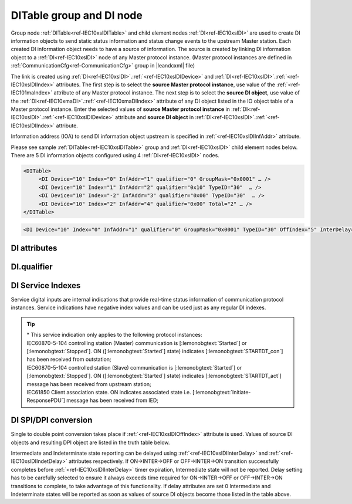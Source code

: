 
.. _docref-IEC10xslDITable:
.. _ref-IEC10xslDITable:
.. _ref-IEC10xslDI:

DITable group and DI node
-------------------------

Group node :ref:`DITable<ref-IEC10xslDITable>` and child element nodes :ref:`DI<ref-IEC10xslDI>` are used to create DI information objects to send static status 
information and status change events to the upstream Master station.
Each created DI information object needs to have a source of information.
The source is created by linking DI information object to a :ref:`DI<ref-IEC10xslDI>` node of any Master protocol instance. 
(Master protocol instances are defined in :ref:`CommunicationCfg<ref-CommunicationCfg>` group in |leandcxml| file)

The link is created using :ref:`DI<ref-IEC10xslDI>`.\ :ref:`<ref-IEC10xslDIDevice>` \ and :ref:`DI<ref-IEC10xslDI>`.\ :ref:`<ref-IEC10xslDIIndex>` \ attributes.
The first step is to select the **source Master protocol instance**, use value of the :ref:`<ref-IEC101maIndex>` attribute of any Master protocol instance.
The next step is to select the **source DI object**, use value of the :ref:`DI<ref-IEC10xmaDI>`.\ :ref:`<ref-IEC10xmaDIIndex>` \ attribute of any DI object listed in the IO object table of a Master protocol instance.
Enter the selected values of **source Master protocol instance** in :ref:`DI<ref-IEC10xslDI>`.\ :ref:`<ref-IEC10xslDIDevice>` \
attribute and **source DI object** in :ref:`DI<ref-IEC10xslDI>`.\ :ref:`<ref-IEC10xslDIIndex>` \ attribute.

Information address (IOA) to send DI information object upstream is specified in :ref:`<ref-IEC10xslDIInfAddr>` \ attribute.

Please see sample :ref:`DITable<ref-IEC10xslDITable>` group and :ref:`DI<ref-IEC10xslDI>` child element nodes below. 
There are 5 DI information objects configured using 4 :ref:`DI<ref-IEC10xslDI>` nodes.

.. code-block:: none

   <DITable>
	<DI Device="10" Index="0" InfAddr="1" qualifier="0" GroupMask="0x0001" … />
	<DI Device="10" Index="1" InfAddr="2" qualifier="0x10" TypeID="30"  … />
	<DI Device="10" Index="-2" InfAddr="3" qualifier="0x00" TypeID="30"  … />
	<DI Device="10" Index="2" InfAddr="4" qualifier="0x00" Total="2" … />
   </DITable>

.. include-file:: sections/Include/sample_node.rstinc "" ":ref:`DI<ref-IEC10xslDI>`"

.. code-block:: none

   <DI Device="10" Index="0" InfAddr="1" qualifier="0" GroupMask="0x0001" TypeID="30" OffIndex="5" InterDelay="8000" IndetDelay="3500" Total="2" Name="CB position" />

.. include-file:: sections/Include/tip_order.rstinc "" ":ref:`DI<ref-IEC10xslDI>`"

DI attributes
^^^^^^^^^^^^^

.. _docref-IEC10xslDIAttributes:

.. include-file:: sections/Include/table_attrs.rstinc "" "IEC60870-5-101/104 Slave DI attributes" ":spec: |C{0.14}|C{0.16}|C{0.15}|S{0.55}|"

.. include-file:: sections/Include/IEC10xsl_Device.rstinc "" ".. _ref-IEC10xslDIDevice:" "DI" "source" "Source"

   * :attr:     .. _ref-IEC10xslDIIndex:

                :xmlref:`Index`
     :val:      -8...2\ :sup:`32`\  - 8
     :def:      n/a
     :desc:     Source DI object. Any DI element node of the selected Master protocol instance can be used as a source.
		Use value of the :ref:`DI<ref-IEC10xmaDI>`.\ :ref:`<ref-IEC10xmaDIIndex>` \ attribute of any DI object listed in the IO table of the selected Master protocol instance.
		In addition to regular DIs there are internal indications available.
		Internal indications are used to monitor real-time status of the source protocol instance.
		Each internal indication has a service index and they are summarized in the table :numref:`docref-IEC10xslDIServiceIndex`.
		:inlinetip:`Indexes don't have to be arranged in ascending order.`

.. include-file:: sections/Include/IEC10xsl_IOA.rstinc "" ".. _ref-IEC10xslDIInfAddr:" "DI" "send object to"

   * :attr:     .. _ref-IEC10xslDIqualifier:

                :xmlref:`qualifier`
     :val:      0...255 or 0x00...0xFF
     :def:      0x00
     :desc:     Internal object qualifier to enable customized data processing.
		See table :numref:`docref-IEC10xslDIqualifierBits` for internal object qualifier description.
		:inlinetip:`Attribute is optional and doesn't have to be included in configuration, default value will be used if omitted.`

   * :attr:     .. _ref-IEC10xslDIGroupMask:

                :xmlref:`GroupMask`
     :val:      0...65535 or 0x0000...0xFFFF
     :def:      0x0000
     :desc:     Include object in Interrogation group/groups.
		Each bit of the group mask attribute needs to be set in order to include object in a particular interrogation group.
		Please refer to the table :numref:`docref-IEC10xslGroupMask` for more information.
		:inlinetip:`Attribute is optional and doesn't have to be included in configuration, default value will be used if omitted.`

   * :attr:     .. _ref-IEC10xslDITypeID:

                :xmlref:`TypeID`
     :val:      See table :numref:`docref-IEC10xslDITypeIDValues`
     :def:      2 [:lemonobgtext:`M_SP_TA_1`] or 30 [:lemonobgtext:`M_SP_TB_1`]
     :desc:     Use this ASDU Type to send a DI event.
		Attribute also affects ASDU type of the static data (e.g. Single or Double status information) being reported to General interrogation request.
		:inlinetip:`Attribute is optional and doesn't have to be included in configuration, default value will be used if omitted.`

   * :attr:     .. _ref-IEC10xslDIOffIndex:

                :xmlref:`OffIndex`
     :val:      -8...2\ :sup:`32`\  - 8
     :def:      Same as :ref:`<ref-IEC10xslDIIndex>`
     :desc:     DI object index of the second single point used as a source for conversion to double status indication.
		Resulting Double point will have ON value when source DI object specified in :ref:`<ref-IEC10xslDIIndex>` attribute is ON.
		Resulting Double point will have OFF value when source DI object specified in :xmlref:`OffIndex` attribute is ON.
		See table :numref:`docref-IEC10xslDISPIDPI` for additional information.
		:inlinetip:`Attribute is optional and doesn't have to be included in configuration, no conversion will take place if this attribute is omitted.`

   * :attr:     .. _ref-IEC10xslDIInterDelay:

                :xmlref:`InterDelay`
     :val:      0...2\ :sup:`32`\  - 1
     :def:      10000 msec
     :desc:     Intermediate state reporting delay in milliseconds used when single status information objects are converted to double point objects.
		Intermediate state of the resulting DPI will not be reported if it doesn't exceed configured delay.
		(default value 10000 - event will be generated if Intermediate state lasts longer than 10 seconds)
		:inlinetip:`Attribute is optional and doesn't have to be included in configuration, default value will be used if omitted.`

   * :attr:     .. _ref-IEC10xslDIIndetDelay:

                :xmlref:`IndetDelay`
     :val:      0...2\ :sup:`32`\  - 1
     :def:      5000 msec
     :desc:     Indeterminate (error) state reporting delay in milliseconds used when single status information objects are converted to double point objects.
		Indeterminate (error) state of the resulting DPI will not be reported if it doesn't exceed configured delay.
		(default value 5000 - event will be generated if Indeterminate (error) state lasts longer than 5 seconds)
		:inlinetip:`Attribute is optional and doesn't have to be included in configuration, default value will be used if omitted.`

.. include-file:: sections/Include/Total.rstinc "" ".. _ref-IEC10xslDITotal:" ":ref:`<ref-IEC10xslDIIndex>` and :ref:`<ref-IEC10xslDIInfAddr>`" ":ref:`DI<ref-IEC10xslDI>`" "16777214"

.. include-file:: sections/Include/Name.rstinc ""

DI.qualifier
^^^^^^^^^^^^

.. _docref-IEC10xslDIqualifierBits:

.. include-file:: sections/Include/table_flags.rstinc "" "IEC60870-5-101/104 Slave DI internal qualifier" ":ref:`<ref-IEC10xslDIqualifier>`" "DI internal qualifier"

   * :attr:     Bit 0
     :val:      xxxx.xxx0
     :desc:     DI object **will not** be inverted (ON = 1; OFF = 0 for [:lemonobgtext:`M_SP_NA_1`] type and ON = 2; OFF = 1; INTER = 0; INVALID = 3 for [:lemonobgtext:`M_DP_NA_1`] type)

   * :(attr):
     :val:      xxxx.xxx1
     :desc:     DI object **will** be inverted (ON = 0; OFF = 1 for [:lemonobgtext:`M_SP_NA_1`] type and ON = 1; OFF = 2; INTER = 0; INVALID = 3 for [:lemonobgtext:`M_DP_NA_1`] type)

   * :attr:     Bit 1
     :val:      xxxx.xx0x
     :desc:     Additional 'Zero' DI event generation **disabled**

   * :(attr):
     :val:      xxxx.xx1x
     :desc:     Additional 'Zero' DI event generation **enabled**. An OFF event will be internally generated following every sent DI ON event. DI object will always have OFF value in Interrogation responses.

   * :attr:     Bit 2
     :val:      xxxx.x0xx
     :desc:     DI events **enabled**. DI event will be sent upstream if state of the object changes or new event is received from the source communication protocol instance

   * :(attr):
     :val:      xxxx.x1xx
     :desc:     DI events **disabled**

   * :attr:     Bit 3
     :val:      xxxx.0xxx
     :desc:     DI object will be **included** in General Interrogation response

   * :(attr):
     :val:      xxxx.1xxx
     :desc:     DI object will be **excluded** from General Interrogation response

.. include-file:: sections/Include/hidden_IEC10xslDIqualifier.rstinc "internal"

   * :attr:     Bit 5
     :val:      xx0x.xxxx
     :desc:     Use time tag of the **last** event when 2 Single Point objects are merged into a Double Point object. e.g. in transition ON->INTER->OFF time tag of the INTER->OFF event will be used for resulting DPI.

   * :(attr):
     :val:      xx1x.xxxx
     :desc:     Use time tag of the **first** event when 2 Single Point objects are merged into a Double Point object. e.g. in transition ON->INTER->OFF time tag of the ON->INTER event will be used for resulting DPI.

   * :attr:     Bit 6
     :val:      x0xx.xxxx
     :desc:     **All** DI events will be sent upstream

   * :(attr):
     :val:      x1xx.xxxx
     :desc:     DI events with **OFF** values or with set [:lemonobgtext:`IV`] bit will be discarded. :inlinetip:`This option is only used for backward compatibility.`

   * :attr:     Bit 7
     :val:      0xxx.xxxx
     :desc:     DI is **enabled** and will be sent upstream

   * :(attr):
     :val:      1xxx.xxxx
     :desc:     DI is **disabled** and will not be sent upstream

   * :attr:     Bit 4
     :val:      Any
     :desc:     Bits reserved for future use

.. include-file:: sections/Include/IEC60870_DI_TypeID.rstinc "" ".. _docref-IEC10xslDITypeIDValues:" "IEC60870-5-101/104 Slave DI TypeID"

DI Service Indexes
^^^^^^^^^^^^^^^^^^

Service digital inputs are internal indications that provide real-time status information of communication protocol instances.
Service indications have negative index values and can be used just as any regular DI indexes.

.. _docref-IEC10xslDIServiceIndex:

.. field-list-table:: IEC60870-5-101/104 Slave Service DI indexes
   :class: table table-condensed table-bordered longtable
   :spec: |C{0.19}|C{0.1}|S{0.71}|
   :header-rows: 1

   * :attr,10: Index value
     :val,10:  Object value
     :desc,80: Description

   * :attr:     -2 
                (0xFFFFFFFE)
     :val:      ON
     :desc:     Communication between leandc and peer station is running, peer station is **Online**. This service index can be used for any protocol instance.

   * :(attr):
     :val:      OFF
     :desc:     Communication between leandc and peer station is lost, peer station is **Offline**. This service index can be used for any protocol instance.

   * :attr:     -3 
                (0xFFFFFFFD)
     :val:      ON
     :desc:     Communication between leandc and peer station is **Enabled**. This service index can be used for any protocol instance.

   * :(attr):
     :val:      OFF
     :desc:     Communication  between leandc and peer station is **Disabled**. This service index can be used for any protocol instance.

   * :attr:     -4\*
                (0xFFFFFFFC)
     :val:      ON
     :desc:     Communication to peer station is **Started**. Refer to the comment below for the list of protocol instances that provide this service indication. 

   * :(attr):
     :val:      OFF
     :desc:     Communication to peer station is **Stopped**. Refer to the comment below for the list of protocol instances that provide this service indication.

   * :attr:     -5 
                (0xFFFFFFFB)
     :val:      ON
     :desc:     Only used for protocol instances linked to UART hardware node; State of the UART Ring Indicator RI pin(9) is **active (+12V)**.
		This service DI can be used only if :ref:`<ref-UART>`.\ :ref:`<ref-UARTCtrlRdTimer>` \ attribute is defined.

   * :(attr):
     :val:      OFF
     :desc:     Only used for protocol instances linked to UART hardware node; State of the UART Ring Indicator RI pin(9) is **not active (-12V)**.
		This service DI can be used only if :ref:`<ref-UART>`.\ :ref:`<ref-UARTCtrlRdTimer>` \ attribute is defined.

   * :attr:     -1 and -6...-8
     :val:      Any
     :desc:     Internal indications reserved for future use

.. tip::

   | \* This service indication only applies to the following protocol instances:
   | IEC60870-5-104 controlling station (Master) communication is [:lemonobgtext:`Started`] or [:lemonobgtext:`Stopped`]. ON ([:lemonobgtext:`Started`] state) indicates [:lemonobgtext:`STARTDT_con`] has been received from outstation;
   | IEC60870-5-104 controlled station (Slave) communication is [:lemonobgtext:`Started`] or [:lemonobgtext:`Stopped`]. ON ([:lemonobgtext:`Started`] state) indicates [:lemonobgtext:`STARTDT_act`] message has been received from upstream station;
   | IEC61850 Client association state. ON indicates associated state i.e. [:lemonobgtext:`Initiate-ResponsePDU`] message has been received from IED;

DI SPI/DPI conversion
^^^^^^^^^^^^^^^^^^^^^

Single to double point conversion takes place if :ref:`<ref-IEC10xslDIOffIndex>` attribute is used.
Values of source DI objects and resulting DPI object are listed in the truth table below.


.. _docref-IEC10xslDISPIDPI:

.. field-list-table:: IEC60870-5-101/104 Slave SPI/DPI truth table
   :class: table table-condensed table-bordered longtable
   :spec: |C{0.14}|C{0.14}|S{0.55}|
   :header-rows: 1

   * :onval,18: Value of :ref:`<ref-IEC10xslDIIndex>` DI
     :offval,18:  Value of :ref:`<ref-IEC10xslDIOffIndex>` DI
     :result,64: Resulting DPI

   * :onval:    OFF (0)
     :offval:   OFF (0)
     :result:   Intermediate (0)

   * :onval:    OFF (0)
     :offval:   ON (1)
     :result:   OFF (1)

   * :onval:    ON (1)
     :offval:   OFF (0)
     :result:   ON (2)

   * :onval:    ON (1)
     :offval:   ON (1)
     :result:   Indeterminate (error) (3)

   * :onval:    Other
     :offval:   Other
     :result:   Indeterminate (error) (3)

Intermediate and Indeterminate state reporting can be delayed using :ref:`<ref-IEC10xslDIInterDelay>` and :ref:`<ref-IEC10xslDIIndetDelay>` attributes respectively.
If ON->INTER->OFF or OFF->INTER->ON transition successfully completes before :ref:`<ref-IEC10xslDIInterDelay>` timer expiration, Intermediate state will not be reported.
Delay setting has to be carefully selected to ensure it always exceeds time required for ON->INTER->OFF or OFF->INTER->ON transitions to complete, to take advantage of this functionality.
If delay attributes are set 0 Intermediate and Indeterminate states will be reported as soon as values of source DI objects become those listed in the table above.

